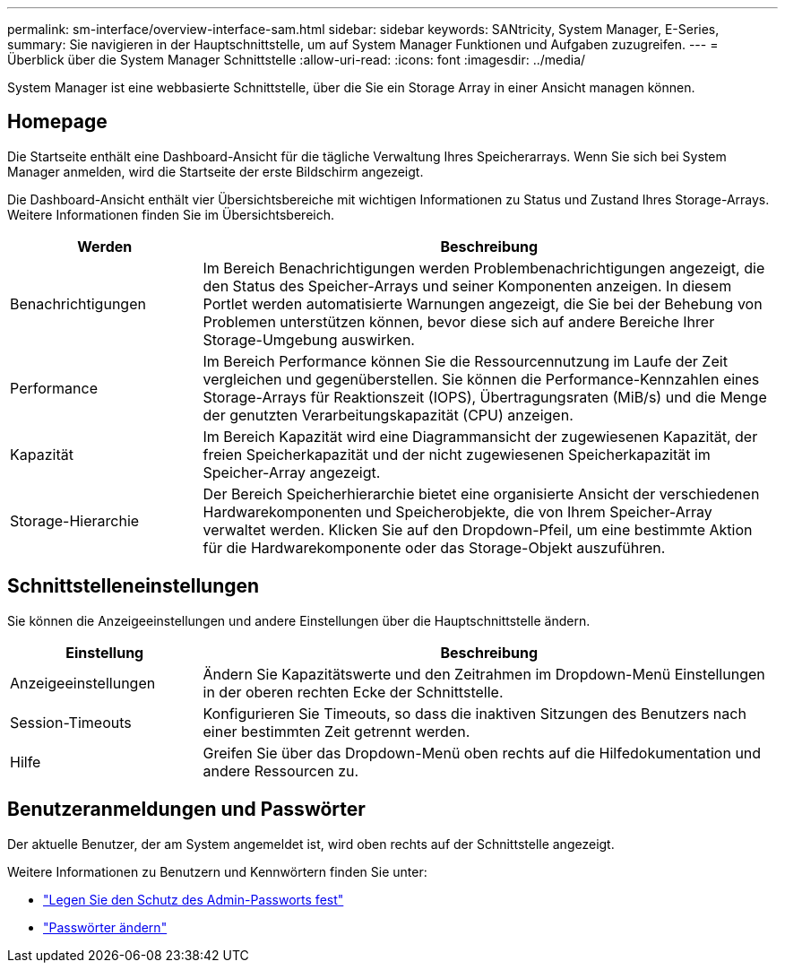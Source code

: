---
permalink: sm-interface/overview-interface-sam.html 
sidebar: sidebar 
keywords: SANtricity, System Manager, E-Series, 
summary: Sie navigieren in der Hauptschnittstelle, um auf System Manager Funktionen und Aufgaben zuzugreifen. 
---
= Überblick über die System Manager Schnittstelle
:allow-uri-read: 
:icons: font
:imagesdir: ../media/


[role="lead"]
System Manager ist eine webbasierte Schnittstelle, über die Sie ein Storage Array in einer Ansicht managen können.



== Homepage

Die Startseite enthält eine Dashboard-Ansicht für die tägliche Verwaltung Ihres Speicherarrays. Wenn Sie sich bei System Manager anmelden, wird die Startseite der erste Bildschirm angezeigt.

Die Dashboard-Ansicht enthält vier Übersichtsbereiche mit wichtigen Informationen zu Status und Zustand Ihres Storage-Arrays. Weitere Informationen finden Sie im Übersichtsbereich.

[cols="25h,~"]
|===
| Werden | Beschreibung 


 a| 
Benachrichtigungen
 a| 
Im Bereich Benachrichtigungen werden Problembenachrichtigungen angezeigt, die den Status des Speicher-Arrays und seiner Komponenten anzeigen. In diesem Portlet werden automatisierte Warnungen angezeigt, die Sie bei der Behebung von Problemen unterstützen können, bevor diese sich auf andere Bereiche Ihrer Storage-Umgebung auswirken.



 a| 
Performance
 a| 
Im Bereich Performance können Sie die Ressourcennutzung im Laufe der Zeit vergleichen und gegenüberstellen. Sie können die Performance-Kennzahlen eines Storage-Arrays für Reaktionszeit (IOPS), Übertragungsraten (MiB/s) und die Menge der genutzten Verarbeitungskapazität (CPU) anzeigen.



 a| 
Kapazität
 a| 
Im Bereich Kapazität wird eine Diagrammansicht der zugewiesenen Kapazität, der freien Speicherkapazität und der nicht zugewiesenen Speicherkapazität im Speicher-Array angezeigt.



 a| 
Storage-Hierarchie
 a| 
Der Bereich Speicherhierarchie bietet eine organisierte Ansicht der verschiedenen Hardwarekomponenten und Speicherobjekte, die von Ihrem Speicher-Array verwaltet werden. Klicken Sie auf den Dropdown-Pfeil, um eine bestimmte Aktion für die Hardwarekomponente oder das Storage-Objekt auszuführen.

|===


== Schnittstelleneinstellungen

Sie können die Anzeigeeinstellungen und andere Einstellungen über die Hauptschnittstelle ändern.

[cols="25h,~"]
|===
| Einstellung | Beschreibung 


 a| 
Anzeigeeinstellungen
 a| 
Ändern Sie Kapazitätswerte und den Zeitrahmen im Dropdown-Menü Einstellungen in der oberen rechten Ecke der Schnittstelle.



 a| 
Session-Timeouts
 a| 
Konfigurieren Sie Timeouts, so dass die inaktiven Sitzungen des Benutzers nach einer bestimmten Zeit getrennt werden.



 a| 
Hilfe
 a| 
Greifen Sie über das Dropdown-Menü oben rechts auf die Hilfedokumentation und andere Ressourcen zu.

|===


== Benutzeranmeldungen und Passwörter

Der aktuelle Benutzer, der am System angemeldet ist, wird oben rechts auf der Schnittstelle angezeigt.

Weitere Informationen zu Benutzern und Kennwörtern finden Sie unter:

* link:administrator-password-protection.html["Legen Sie den Schutz des Admin-Passworts fest"]
* link:../sm-settings/change-passwords.html["Passwörter ändern"]

